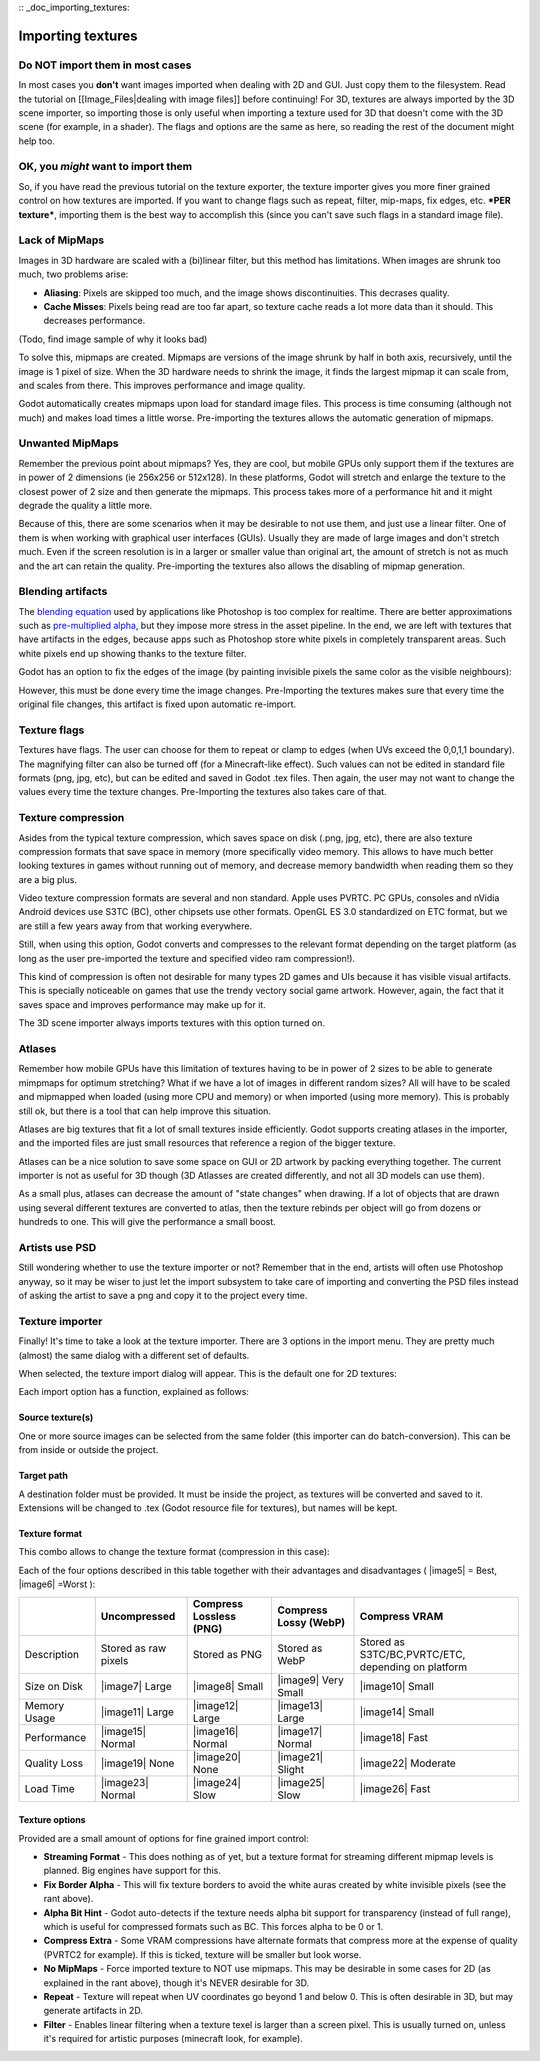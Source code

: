 :: _doc_importing_textures:

Importing textures
==================

Do NOT import them in most cases
--------------------------------

In most cases you **don't** want images imported when dealing with 2D
and GUI. Just copy them to the filesystem. Read the tutorial on
[[Image\_Files\|dealing with image files]] before continuing! For 3D,
textures are always imported by the 3D scene importer, so importing
those is only useful when importing a texture used for 3D that doesn't
come with the 3D scene (for example, in a shader). The flags and options
are the same as here, so reading the rest of the document might help
too.

OK, you *might* want to import them
-----------------------------------

So, if you have read the previous tutorial on the texture exporter, the
texture importer gives you more finer grained control on how textures
are imported. If you want to change flags such as repeat, filter,
mip-maps, fix edges, etc. ***PER texture***, importing them is the best
way to accomplish this (since you can't save such flags in a standard
image file).

Lack of MipMaps
---------------

Images in 3D hardware are scaled with a (bi)linear filter, but this
method has limitations. When images are shrunk too much, two problems
arise:

-  **Aliasing**: Pixels are skipped too much, and the image shows
   discontinuities. This decrases quality.
-  **Cache Misses**: Pixels being read are too far apart, so texture
   cache reads a lot more data than it should. This decreases
   performance.

(Todo, find image sample of why it looks bad)

To solve this, mipmaps are created. Mipmaps are versions of the image
shrunk by half in both axis, recursively, until the image is 1 pixel of
size. When the 3D hardware needs to shrink the image, it finds the
largest mipmap it can scale from, and scales from there. This improves
performance and image quality.

.. image:: /img/mipmaps.png

Godot automatically creates mipmaps upon load for standard image files.
This process is time consuming (although not much) and makes load times
a little worse. Pre-importing the textures allows the automatic
generation of mipmaps.

Unwanted MipMaps
----------------

Remember the previous point about mipmaps? Yes, they are cool, but
mobile GPUs only support them if the textures are in power of 2
dimensions (ie 256x256 or 512x128). In these platforms, Godot will
stretch and enlarge the texture to the closest power of 2 size and then
generate the mipmaps. This process takes more of a performance hit and
it might degrade the quality a little more.

Because of this, there are some scenarios when it may be desirable to
not use them, and just use a linear filter. One of them is when working
with graphical user interfaces (GUIs). Usually they are made of large
images and don't stretch much. Even if the screen resolution is in a
larger or smaller value than original art, the amount of stretch is not
as much and the art can retain the quality. Pre-importing the textures
also allows the disabling of mipmap generation.

Blending artifacts
------------------

The `blending
equation <http://en.wikipedia.org/wiki/Alpha_compositing>`__ used by
applications like Photoshop is too complex for realtime. There are
better approximations such as `pre-multiplied
alpha <http://blogs.msdn.com/b/shawnhar/archive/2009/11/06/premultiplied-alpha.aspx?Redirected=true>`__,
but they impose more stress in the asset pipeline. In the end, we are
left with textures that have artifacts in the edges, because apps such
as Photoshop store white pixels in completely transparent areas. Such
white pixels end up showing thanks to the texture filter.

Godot has an option to fix the edges of the image (by painting invisible
pixels the same color as the visible neighbours):

.. image:: /img/fixedborder.png

However, this must be done every time the image changes. Pre-Importing
the textures makes sure that every time the original file changes, this
artifact is fixed upon automatic re-import.

Texture flags
-------------

Textures have flags. The user can choose for them to repeat or clamp to
edges (when UVs exceed the 0,0,1,1 boundary). The magnifying filter can
also be turned off (for a Minecraft-like effect). Such values can not be
edited in standard file formats (png, jpg, etc), but can be edited and
saved in Godot .tex files. Then again, the user may not want to change
the values every time the texture changes. Pre-Importing the textures
also takes care of that.

Texture compression
-------------------

Asides from the typical texture compression, which saves space on disk
(.png, jpg, etc), there are also texture compression formats that save
space in memory (more specifically video memory. This allows to have
much better looking textures in games without running out of memory, and
decrease memory bandwidth when reading them so they are a big plus.

Video texture compression formats are several and non standard. Apple
uses PVRTC. PC GPUs, consoles and nVidia Android devices use S3TC (BC),
other chipsets use other formats. OpenGL ES 3.0 standardized on ETC
format, but we are still a few years away from that working everywhere.

Still, when using this option, Godot converts and compresses to the
relevant format depending on the target platform (as long as the user
pre-imported the texture and specified video ram compression!).

This kind of compression is often not desirable for many types 2D games
and UIs because it has visible visual artifacts. This is specially
noticeable on games that use the trendy vectory social game artwork.
However, again, the fact that it saves space and improves performance
may make up for it.

The 3D scene importer always imports textures with this option turned
on.

Atlases
-------

Remember how mobile GPUs have this limitation of textures having to be
in power of 2 sizes to be able to generate mimpmaps for optimum
stretching? What if we have a lot of images in different random sizes?
All will have to be scaled and mipmapped when loaded (using more CPU and
memory) or when imported (using more memory). This is probably still ok,
but there is a tool that can help improve this situation.

Atlases are big textures that fit a lot of small textures inside
efficiently. Godot supports creating atlases in the importer, and the
imported files are just small resources that reference a region of the
bigger texture.

Atlases can be a nice solution to save some space on GUI or 2D artwork
by packing everything together. The current importer is not as useful
for 3D though (3D Atlasses are created differently, and not all 3D
models can use them).

As a small plus, atlases can decrease the amount of "state changes" when
drawing. If a lot of objects that are drawn using several different
textures are converted to atlas, then the texture rebinds per object
will go from dozens or hundreds to one. This will give the performance a
small boost.

Artists use PSD
---------------

Still wondering whether to use the texture importer or not? Remember
that in the end, artists will often use Photoshop anyway, so it may be
wiser to just let the import subsystem to take care of importing and
converting the PSD files instead of asking the artist to save a png and
copy it to the project every time.

Texture importer
----------------

Finally! It's time to take a look at the texture importer. There are 3
options in the import menu. They are pretty much (almost) the same
dialog with a different set of defaults.

.. image:: /img/importtex.png

When selected, the texture import dialog will appear. This is the
default one for 2D textures:

.. image:: /img/import_images.png

Each import option has a function, explained as follows:

Source texture(s)
~~~~~~~~~~~~~~~~~

One or more source images can be selected from the same folder (this
importer can do batch-conversion). This can be from inside or outside
the project.

Target path
~~~~~~~~~~~

A destination folder must be provided. It must be inside the project, as
textures will be converted and saved to it. Extensions will be changed
to .tex (Godot resource file for textures), but names will be kept.

Texture format
~~~~~~~~~~~~~~

This combo allows to change the texture format (compression in this
case):

.. image:: /img/compressopts.png

Each of the four options described in this table together with their
advantages and disadvantages ( |image5| = Best, |image6| =Worst ):

+----------------+------------------------+---------------------------+-------------------------+------------------------------------------------------+
|                | Uncompressed           | Compress Lossless (PNG)   | Compress Lossy (WebP)   | Compress VRAM                                        |
+================+========================+===========================+=========================+======================================================+
| Description    | Stored as raw pixels   | Stored as PNG             | Stored as WebP          | Stored as S3TC/BC,PVRTC/ETC, depending on platform   |
+----------------+------------------------+---------------------------+-------------------------+------------------------------------------------------+
| Size on Disk   | |image7| Large         | |image8| Small            | |image9| Very Small     | |image10| Small                                      |
+----------------+------------------------+---------------------------+-------------------------+------------------------------------------------------+
| Memory Usage   | |image11| Large        | |image12| Large           | |image13| Large         | |image14| Small                                      |
+----------------+------------------------+---------------------------+-------------------------+------------------------------------------------------+
| Performance    | |image15| Normal       | |image16| Normal          | |image17| Normal        | |image18| Fast                                       |
+----------------+------------------------+---------------------------+-------------------------+------------------------------------------------------+
| Quality Loss   | |image19| None         | |image20| None            | |image21| Slight        | |image22| Moderate                                   |
+----------------+------------------------+---------------------------+-------------------------+------------------------------------------------------+
| Load Time      | |image23| Normal       | |image24| Slow            | |image25| Slow          | |image26| Fast                                       |
+----------------+------------------------+---------------------------+-------------------------+------------------------------------------------------+

Texture options
~~~~~~~~~~~~~~~

Provided are a small amount of options for fine grained import control:

-  **Streaming Format** - This does nothing as of yet, but a texture
   format for streaming different mipmap levels is planned. Big engines
   have support for this.
-  **Fix Border Alpha** - This will fix texture borders to avoid the
   white auras created by white invisible pixels (see the rant above).
-  **Alpha Bit Hint** - Godot auto-detects if the texture needs alpha
   bit support for transparency (instead of full range), which is useful
   for compressed formats such as BC. This forces alpha to be 0 or 1.
-  **Compress Extra** - Some VRAM compressions have alternate formats
   that compress more at the expense of quality (PVRTC2 for example). If
   this is ticked, texture will be smaller but look worse.
-  **No MipMaps** - Force imported texture to NOT use mipmaps. This may
   be desirable in some cases for 2D (as explained in the rant above),
   though it's NEVER desirable for 3D.
-  **Repeat** - Texture will repeat when UV coordinates go beyond 1 and
   below 0. This is often desirable in 3D, but may generate artifacts in
   2D.
-  **Filter** - Enables linear filtering when a texture texel is larger
   than a screen pixel. This is usually turned on, unless it's required
   for artistic purposes (minecraft look, for example).


